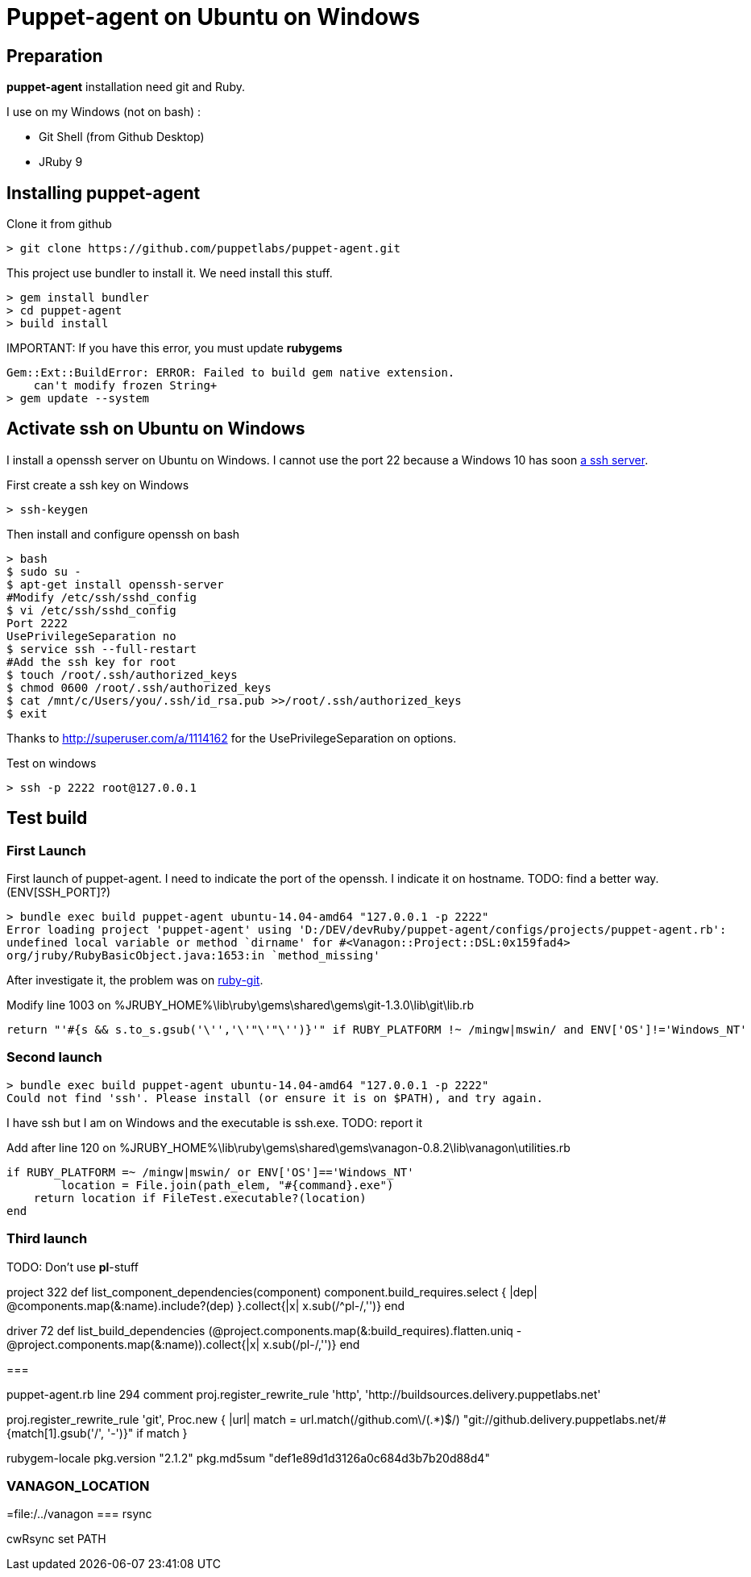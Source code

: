 = Puppet-agent on Ubuntu on Windows
:published_at: 2017-XX-XX
:hp-tags: puppet, jruby, windows
:hp-alt-title: Testing puppet-agent on Ubuntu on Windows

== Preparation

*puppet-agent* installation need +git+ and +Ruby+.

I use on my Windows (not on bash) : 

* Git Shell (from Github Desktop)
* JRuby 9

== Installing puppet-agent

Clone it from github

[source,dos]
> git clone https://github.com/puppetlabs/puppet-agent.git

This project use +bundler+ to install it. We need install this stuff.

[source,dos]
> gem install bundler
> cd puppet-agent
> build install

IMPORTANT:
If you have this error, you must update *rubygems*
[source]
Gem::Ext::BuildError: ERROR: Failed to build gem native extension.
    can't modify frozen String+
> gem update --system

== Activate ssh on Ubuntu on Windows

I install a openssh server on Ubuntu on Windows.
I cannot use the port 22 because a Windows 10 has soon https://www.reddit.com/r/Windows10/comments/4w4sew/windows_10_has_a_native_ssh_server/[a ssh server].

First create a ssh key on Windows
[source]
> ssh-keygen

Then install and configure openssh on bash
[source]
> bash
$ sudo su -
$ apt-get install openssh-server
#Modify /etc/ssh/sshd_config
$ vi /etc/ssh/sshd_config
Port 2222
UsePrivilegeSeparation no
$ service ssh --full-restart
#Add the ssh key for root
$ touch /root/.ssh/authorized_keys
$ chmod 0600 /root/.ssh/authorized_keys
$ cat /mnt/c/Users/you/.ssh/id_rsa.pub >>/root/.ssh/authorized_keys
$ exit

Thanks to http://superuser.com/a/1114162 for the +UsePrivilegeSeparation  on+ options.

Test on windows
[source,dos]
> ssh -p 2222 root@127.0.0.1

== Test build

=== First Launch
First launch of puppet-agent.
I need to indicate the port of the openssh. I indicate it on hostname.
TODO: find a better way.(ENV[SSH_PORT]?)

[source]
> bundle exec build puppet-agent ubuntu-14.04-amd64 "127.0.0.1 -p 2222"
Error loading project 'puppet-agent' using 'D:/DEV/devRuby/puppet-agent/configs/projects/puppet-agent.rb':
undefined local variable or method `dirname' for #<Vanagon::Project::DSL:0x159fad4>
org/jruby/RubyBasicObject.java:1653:in `method_missing'

After investigate it, the problem was on https://github.com/schacon/ruby-git/issues/179[ruby-git].

Modify line 1003 on %JRUBY_HOME%\lib\ruby\gems\shared\gems\git-1.3.0\lib\git\lib.rb
[source,ruby]
return "'#{s && s.to_s.gsub('\'','\'"\'"\'')}'" if RUBY_PLATFORM !~ /mingw|mswin/ and ENV['OS']!='Windows_NT'

=== Second launch

[source]
> bundle exec build puppet-agent ubuntu-14.04-amd64 "127.0.0.1 -p 2222"
Could not find 'ssh'. Please install (or ensure it is on $PATH), and try again.

I have ssh but I am on Windows and the executable is ssh.exe.
TODO: report it

Add after line 120 on %JRUBY_HOME%\lib\ruby\gems\shared\gems\vanagon-0.8.2\lib\vanagon\utilities.rb
[source,ruby]
if RUBY_PLATFORM =~ /mingw|mswin/ or ENV['OS']=='Windows_NT'
	location = File.join(path_elem, "#{command}.exe")
    return location if FileTest.executable?(location)	
end

=== Third launch

TODO: Don't use *pl*-stuff

project 322
def list_component_dependencies(component)
      component.build_requires.select { |dep| @components.map(&:name).include?(dep) }.collect{|x| x.sub(/^pl-/,'')}
    end

driver 72
    def list_build_dependencies
      (@project.components.map(&:build_requires).flatten.uniq - @project.components.map(&:name)).collect{|x| x.sub(/pl-/,'')}
    end

===

puppet-agent.rb
line 294 comment
proj.register_rewrite_rule 'http', 'http://buildsources.delivery.puppetlabs.net'

proj.register_rewrite_rule 'git', Proc.new { |url|
    match = url.match(/github.com\/(.*)$/)
    "git://github.delivery.puppetlabs.net/#{match[1].gsub('/', '-')}" if match
  }

rubygem-locale
  pkg.version "2.1.2"
  pkg.md5sum "def1e89d1d3126a0c684d3b7b20d88d4"

=== VANAGON_LOCATION

=file:/../vanagon
=== rsync

cwRsync
set PATH